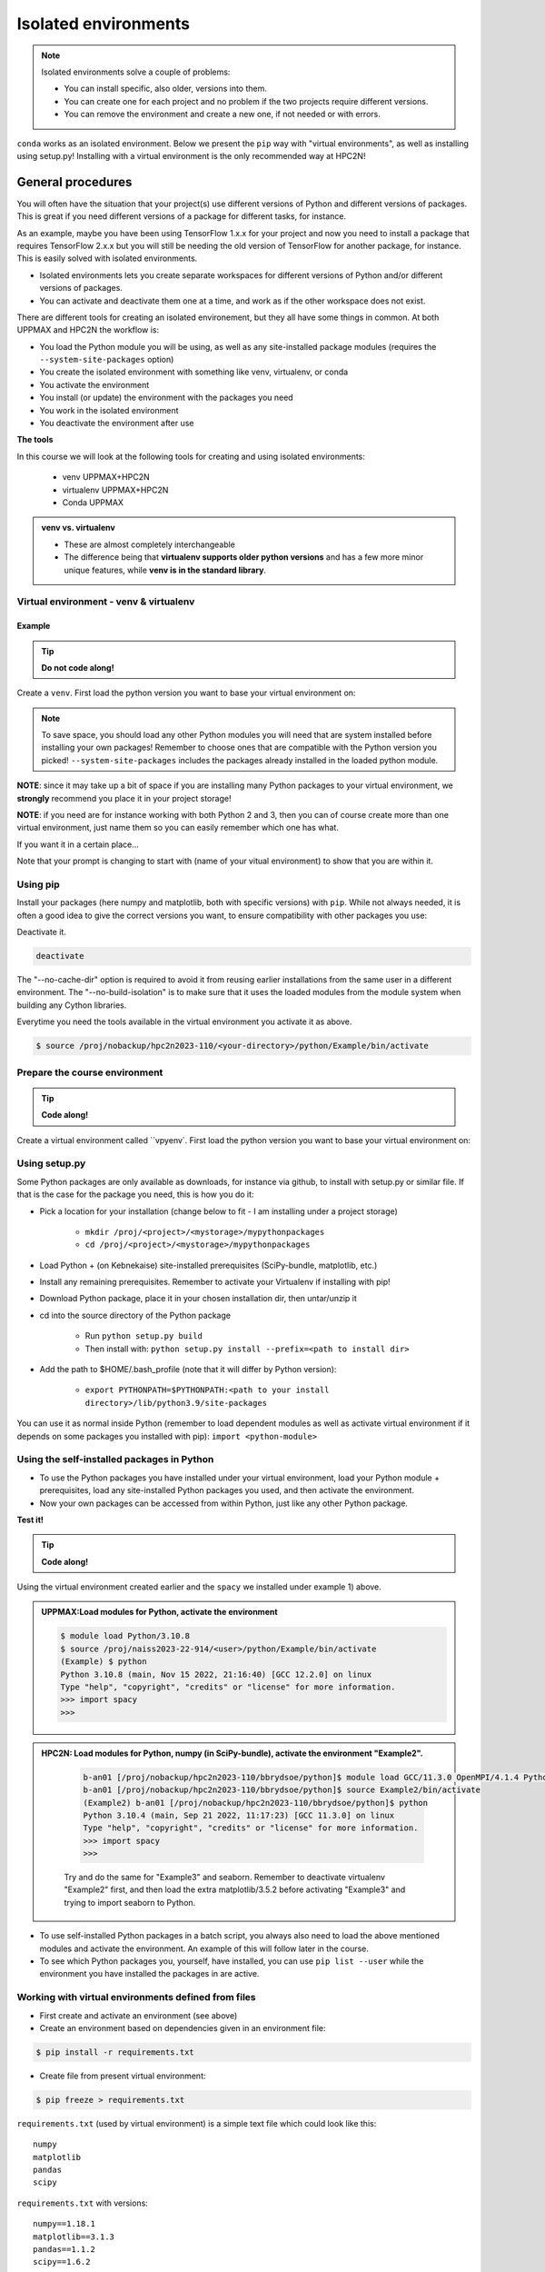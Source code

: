 Isolated environments
=====================

.. note::
   Isolated environments solve a couple of problems:
   
   - You can install specific, also older, versions into them.
   - You can create one for each project and no problem if the two projects require different versions.
   - You can remove the environment and create a new one, if not needed or with errors.
   
``conda`` works as an isolated environment. Below we present the ``pip`` way with "virtual environments", as well as installing using setup.py! Installing with a virtual environment is the only recommended way at HPC2N! 

.. questions::

   - How to work with isolated environments at HPC2N and UPPMAX?
   
.. objectives:: 

   - Give a general *theoretical* introduction to isolated environments 
   - Site-specific procedures.

General procedures   
------------------

You will often have the situation that your project(s) use different versions of Python and different versions of packages. This is great if you need different versions of a package for different tasks, for instance.

As an example, maybe you have been using TensorFlow 1.x.x for your project and now you need to install a package that requires TensorFlow 2.x.x but you will still be needing the old version of TensorFlow for another package, for instance. This is easily solved with isolated environments.

- Isolated environments lets you create separate workspaces for different versions of Python and/or different versions of packages. 
- You can activate and deactivate them one at a time, and work as if the other workspace does not exist.

There are different tools for creating an isolated environement, but they all have some things in common. At both UPPMAX and HPC2N the workflow is: 

- You load the Python module you will be using, as well as any site-installed package modules (requires the ``--system-site-packages`` option)
- You create the isolated environment with something like venv, virtualenv, or conda
- You activate the environment
- You install (or update) the environment with the packages you need
- You work in the isolated environment
- You deactivate the environment after use 

**The tools**

In this course we will look at the following tools for creating and using isolated environments: 

   - venv            UPPMAX+HPC2N
   - virtualenv      UPPMAX+HPC2N
   - Conda           UPPMAX


.. admonition:: venv vs. virtualenv

   - These are almost completely interchangeable
   - The difference being that **virtualenv supports older python versions** and has a few more minor unique features, while **venv is in the standard library**.

.. keypoints::

   - With a virtual environment you can tailor an environment with specific versions for Python and packages, not interfering with other installed python versions and packages.
   - Make it for each project you have for reproducibility.
   - There are different tools to create virtual environemnts.
      - UPPMAX has  Conda and venv and virtualenv
      - HPC2N has venv and virtualenv.
      - More details in the separated sessions!
 
   
Virtual environment - venv & virtualenv
'''''''''''''''''''''''''''''''''''''''

Example
#######

.. tip::
    
   **Do not code along!**

Create a ``venv``. First load the python version you want to base your virtual environment on:

.. tabs::

   .. tab:: UPPMAX

      .. code-block:: console

         $ module load python/3.10.8
         $ python -m venv --system-site-packages Example
    
      "Example" is the name of the virtual environment. The directory “Example” is created in the present working directory. The ``-m`` flag makes sure that you use the libraries from the python version you are using.

   .. tab:: HPC2N

      .. code-block:: console

         $ module load GCCcore/11.3.0 Python/3.10.4
         $ virtualenv --system-site-packages Example
    
      Where "Example" is the name of the virtual environment. You can name it whatever you want. The directory “Example” is created in the present working directory - to change that, give the full path.


.. note::

   To save space, you should load any other Python modules you will need that are system installed before installing your own packages! Remember to choose ones that are compatible with the Python version you picked! 
   ``--system-site-packages`` includes the packages already installed in the loaded python module.

**NOTE**: since it may take up a bit of space if you are installing many Python packages to your virtual environment, we **strongly** recommend you place it in your project storage! 

**NOTE**: if you need are for instance working with both Python 2 and 3, then you can of course create more than one virtual environment, just name them so you can easily remember which one has what. 
      

If you want it in a certain place...

.. tabs::

   .. tab:: UPPMAX

      To place it in (your own subdirectory named <user>/python) in the course project folder
      
      .. code-block:: console

         $ python -m venv --system-site-packages /proj/naiss2023-22-914/<user>/python
    
      Activate it.

      .. code-block:: console

          $ source /proj/naiss2023-22-914/<user>/python/Example/bin/activate

      Note that your prompt is changing to start with (Example) to show that you are within an environment.

   .. tab:: HPC2N

      To place it in a directory you created below your project storage (again calling it "Example"): 

      .. code-block:: console

         $ virtualenv --system-site-packages /proj/nobackup/hpc2n2023-110/<your-directory>/python/Example 
    
      Activate it.

      .. code-block:: console

          $ source /proj/nobackup/hpc2n2023-110/<your-directory>/python/Example/bin/activate


Note that your prompt is changing to start with (name of your vitual environment) to show that you are within it.


Using pip
'''''''''

Install your packages (here numpy and matplotlib, both with specific versions) with ``pip``. While not always needed, it is often a good idea to give the correct versions you want, to ensure compatibility with other packages you use: 

.. prompt:: 
    :language: bash
    :prompts: (Example) $
      
    pip install numpy==1.15.4 matplotlib==2.2.2

Deactivate it.

.. code-block:: console
  
   deactivate
    
The "--no-cache-dir" option is required to avoid it from reusing earlier installations from the same user in a different environment. The "--no-build-isolation" is to make sure that it uses the loaded modules from the module system when building any Cython libraries.


Everytime you need the tools available in the virtual environment you activate it as above.

.. code-block:: console

   $ source /proj/nobackup/hpc2n2023-110/<your-directory>/python/Example/bin/activate
    

Prepare the course environment
''''''''''''''''''''''''''''''

.. tip::
    
   **Code along!**


Create a virtual environment called ``vpyenv`. First load the python version you want to base your virtual environment on:

.. tabs::

   .. tab:: UPPMAX
      
      .. code-block:: console

          $ module load python/3.10.8
          $ python -m venv --system-site-packages /proj/naiss2023-22-914/<user>/python/vpyenv
    
      Activate it.

      .. code-block:: console

         $ source /proj/naiss2023-22-914/<user>/python/vpyenv/bin/activate

      Note that your prompt is changing to start with (vpyenve) to show that you are within an environment.

      Install your packages with ``pip`` (``--user`` not needed) and the correct versions, like:

      .. prompt:: 
         :language: bash
         :prompts: (vpyenv) $

         pip install spacy seaborn

      Check what was installed

      .. prompt:: 
         :language: bash
         :prompts: (vpyenv) $

         pip list

      Deactivate it.

      .. prompt:: 
         :language: bash
         :prompts: (vpyenv) $

         deactivate

      Everytime you need the tools available in the virtual environment you activate it as above.

      .. code-block:: console

         $ source /proj/naiss2023-22-914/<user>/python/vpyenv/bin/activate

      More on virtual environment: https://docs.python.org/3/tutorial/venv.html 
      
   .. tab:: HPC2N
     
      1) **First go to the directory you want your environment in.**
      Installing spacy. Using existing modules for numpy (in SciPy-bundle) and a virtualenv named "Example2", created under Python 3.10.4, but with a compatible SciPy-bundle loaded as well. Note that you need to load the modules again if you have been logged out, etc. but the virtual environment remains, of course.

      .. admonition:: Load modules for Python, numpy (in SciPy-bundle), create a virtualenv named Example2, activate the environment, and install spacy on Kebnekaise at HPC2N 
         :class: dropdown
   
         .. code-block:: sh
           
            b-an01 [/proj/nobackup/hpc2n2023-110/bbrydsoe/python]$ module load GCC/11.3.0 OpenMPI/4.1.4 Python/3.10.4 SciPy-bundle/2022.05
            b-an01 [/proj/nobackup/hpc2n2023-110/bbrydsoe/python]$ virtualenv --system-site-packages Example2
	    b-an01 [/proj/nobackup/hpc2n2023-110/bbrydsoe/python]$ source Example2/bin/activate
            (Example2) b-an01 [/proj/nobackup/hpc2n2023-110/bbrydsoe/python]$ pip install --no-cache-dir --no-build-isolation spacy 
   
      2) Installing seaborn. Using existing modules for numpy (in SciPy-bundle), matplotlib, and a new virtualenv containing the same as Example2 + matplotlib, under Python 3.10.4.    

      .. admonition:: Load modules for Python, numpy (in SciPy-bundle), matplotlib, activate the environment, create virtualenv "Example3", activate the environment, and install seaborn on Kebnekaise at HPC2N. Note: deactivate your virtualenv "Example2" first (using "deactivate")
         :class: dropdown
   
         .. code-block:: sh
           
            b-an01 [/proj/nobackup/hpc2n2023-110/bbrydsoe/python]$ module load GCC/11.3.0 OpenMPI/4.1.4 Python/3.10.4 SciPy-bundle/2022.05 matplotlib/3.5.2
	    b-an01 [/proj/nobackup/hpc2n2023-110/bbrydsoe/python]$ virtualenv --system-site-packages Example3
            b-an01 [/proj/nobackup/hpc2n2023-110/bbrydsoe/python]$ source Example3/bin/activate
            (Example3) $ pip install --no-cache-dir --no-build-isolation seaborn 

         Deactivating a virtual environment.

         .. code-block:: sh

            (Example3) $ deactivate

      Every time you need the tools available in the virtual environment you activate it as above (after first loading the modules for Python, Python packages, and prerequisites)

      .. code-block:: console

         $ source Example3/bin/activate
    
Using setup.py
''''''''''''''

Some Python packages are only available as downloads, for instance via github, to install with setup.py or similar file. If that is the case for the package you need, this is how you do it: 

- Pick a location for your installation (change below to fit - I am installing under a project storage)

   - ``mkdir /proj/<project>/<mystorage>/mypythonpackages``
   - ``cd /proj/<project>/<mystorage>/mypythonpackages``
   
- Load Python + (on Kebnekaise) site-installed prerequisites (SciPy-bundle, matplotlib, etc.)
- Install any remaining prerequisites. Remember to activate your Virtualenv if installing with pip!
- Download Python package, place it in your chosen installation dir, then untar/unzip it
- cd into the source directory of the Python package

   - Run ``python setup.py build``
   - Then install with: ``python setup.py install --prefix=<path to install dir>``
   
- Add the path to $HOME/.bash_profile (note that it will differ by Python version): 

   - ``export PYTHONPATH=$PYTHONPATH:<path to your install directory>/lib/python3.9/site-packages``
   
You can use it as normal inside Python (remember to load dependent modules as well as activate virtual environment if it depends on some packages you installed with pip): ``import <python-module>``


Using the self-installed packages in Python
'''''''''''''''''''''''''''''''''''''''''''

- To use the Python packages you have installed under your virtual environment, load your Python module + prerequisites, load any site-installed Python packages you used, and then activate the environment.
- Now your own packages can be accessed from within Python, just like any other Python package. 

**Test it!**

.. tip::
    
   **Code along!**


Using the virtual environment created earlier and the ``spacy`` we installed under example 1) above. 

.. admonition:: UPPMAX:Load modules for Python, activate the environment 
   :class: dropdown
   
   .. code-block:: console
           
      $ module load Python/3.10.8
      $ source /proj/naiss2023-22-914/<user>/python/Example/bin/activate
      (Example) $ python
      Python 3.10.8 (main, Nov 15 2022, 21:16:40) [GCC 12.2.0] on linux
      Type "help", "copyright", "credits" or "license" for more information.
      >>> import spacy
      >>> 


.. admonition:: HPC2N: Load modules for Python, numpy (in SciPy-bundle), activate the environment "Example2". 
    :class: dropdown
   
        .. code-block:: sh
           
           b-an01 [/proj/nobackup/hpc2n2023-110/bbrydsoe/python]$ module load GCC/11.3.0 OpenMPI/4.1.4 Python/3.10.4 SciPy-bundle/2022.05
           b-an01 [/proj/nobackup/hpc2n2023-110/bbrydsoe/python]$ source Example2/bin/activate
           (Example2) b-an01 [/proj/nobackup/hpc2n2023-110/bbrydsoe/python]$ python
           Python 3.10.4 (main, Sep 21 2022, 11:17:23) [GCC 11.3.0] on linux
           Type "help", "copyright", "credits" or "license" for more information.
           >>> import spacy
           >>> 

        Try and do the same for "Example3" and seaborn. Remember to deactivate virtualenv "Example2" first, and then load the extra matplotlib/3.5.2 before activating "Example3" and trying to import seaborn to Python. 

- To use self-installed Python packages in a batch script, you always also need to load the above mentioned modules and activate the environment. An example of this will follow later in the course. 

- To see which Python packages you, yourself, have installed, you can use ``pip list --user`` while the environment you have installed the packages in are active. 


Working with virtual environments defined from files
''''''''''''''''''''''''''''''''''''''''''''''''''''

- First create and activate an environment (see above)
- Create an environment based on dependencies given in an environment file::
  
.. code-block:: console

   $ pip install -r requirements.txt
   
- Create file from present virtual environment::

.. code-block:: console

   $ pip freeze > requirements.txt
  
``requirements.txt`` (used by virtual environment) is a simple
text file which could look like this::

   numpy
   matplotlib
   pandas
   scipy

``requirements.txt`` with versions::

    numpy==1.18.1
    matplotlib==3.1.3
    pandas==1.1.2
    scipy==1.6.2

.. admonition:: More on dependencies

   - `Dependency management from coursePython for Scientific computing <https://aaltoscicomp.github.io/python-for-scicomp/dependencies/>`_


.. note:: 

   **pyenv**

   - This approach is more advanced and should be, in our opinion, used only if the above are not enough for the purpose. 
   - ``pyenv`` allows you to install your **own python version**, like 3.10.2, and much more… 
   - Probably Conda will work well for you.
   - https://www.uppmax.uu.se/support/user-guides/python-user-guide/#tocjump_9931546434791352_12

.. warning:: 

   **Running Jupyter in a virtual environment**

   You could also use ``jupyter`` (``-lab`` or ``-notebook``) in a virtual environment.

   If you decide to use the --system-site-packages configuration you will get ``jupyter`` from the python modules you created your virtual environment with.
   However, you **won't find your locally installed packages** from that jupyter session. To solve this reinstall jupyter within the virtual environment by force::

   .. code-block:: console

      $ pip install -I jupyter

   and run::

   .. code-block:: console

      $ jupyter-notebook
   
   Be sure to start the **kernel with the virtual environment name**, like "Example", and not "Python 3 (ipykernel)".


More info
'''''''''

- UPPMAX's documentation pages about installing Python packages and virtual environments: https://www.uppmax.uu.se/support/user-guides/python-user-guide/
- HPC2N's documentation pages about installing Python packages and virtual environments: https://www.hpc2n.umu.se/resources/software/user_installed/python




.. admonition:: Summary of workflow

   In addition to loading Python, you will also often need to load site-installed modules for Python packages, or use own-installed Python packages. The work-flow would be something like this: 
   
 
   1) Load Python and prerequisites: `module load <pre-reqs> Python/<version>``
   2) Load site-installed Python packages (optional): ``module load <pre-reqs> <python-package>/<version>``
   3) Activate your virtual environment (optional): ``source <path-to-virt-env>/bin/activate``
   4) Install any extra Python packages (optional): ``pip install --no-cache-dir --no-build-isolation <python-package>``
   5) Start Python or run python script: ``python``
   6) Do your work
   7) Deactivate

   - Installed Python modules (modules and own-installed) can be accessed within Python with ``import <package>`` as usual. 
   - The command ``pip list`` given within Python will list the available modules to import. 
   - More about packages and virtual/isolated environment to follow in later sections of the course! 

.. challenge:: Create a virtual environment with a requirements file below

   - Create a virtual environment with Python 3.10.x with the name ``analysis``.
   - Install packages defined by a ``requirements.txt`` file (save it).
  
   .. code-block:: sh
   
      numpy==1.22.3
      matplotlib==3.5.2
      pandas==1.4.2
    
   - Check that the packages were installed.
   - Don't forget to deactivate afterwards.

.. solution:: Solution for UPPMAX
    :class: dropdown
    
     .. code-block:: console

          $ module load python/3.10.8
          $ python -m venv --system-site-packages /proj/naiss2023-22-914/<user>/python/analysis
    
      Activate it.

      .. code-block:: console

         $ source /proj/naiss2023-22-914/<user>/python/analysis/bin/activate

      - Note that your prompt is changing to start with (analysis) to show that you are within an environment.
      - Install the packages from the file::
      
      .. code-block:: console

         (analysis) $ pip install -r requirements.txt
      
      - check the installation
      
       .. code-block:: sh

         (analysis) $ pip list
	 (analysis) $ deactivate
      
.. solution:: Solution for HPC2N
    :class: dropdown
    
     .. code-block:: console

          $ module load GCCcore/11.3.0 Python/3.10.4 
          $ virtualenv --system-site-packages /proj/nobackup/hpc2n2023-110/<user-dir>/python/analysis 

     Activate it.

     .. code-block:: console

        $ source /proj/nobackup/hpc2n2023-110/<user-dir>/python/analysis/bin/activate

     - Note that your prompt is changing to start with (analysis) to show that you are within an environment.
     - Install the packages from the file::
      
     .. code-block:: console

	(analysis) $ pip install -r requirements.txt

     Check that the packages were installed and then deactivate the virtual environment
      
     .. code-block:: console

        $ pip list
        $ deactivate
      
     You could also have started Python and tried to import the package instead of using "pip list".


.. keypoints::

   - With a virtual environment you can tailor an environment with specific versions for Python and packages, not interfering with other installed python versions and packages.
   - Make it for each project you have for reproducibility.
   - There are different tools to create virtual environemnts.
   
      - UPPMAX has Conda and venv and virtualenv
      - HPC2N has venv and virtualenv
